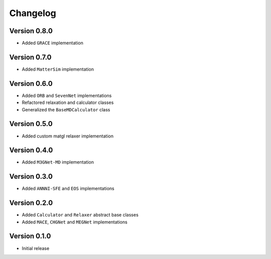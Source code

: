 =========
Changelog
=========

Version 0.8.0
===========
- Added ``GRACE`` implementation

Version 0.7.0
===========
- Added ``MatterSim`` implementation

Version 0.6.0
===========
- Added ``ORB`` and ``SevenNet`` implementations
- Refactored relaxation and calculator classes
- Generalized the ``BaseMDCalculator`` class

Version 0.5.0
===========
- Added custom matgl relaxer implementation

Version 0.4.0
===========
- Added ``M3GNet-MD`` implementation

Version 0.3.0
===========
- Added ``ANNNI-SFE`` and ``EOS`` implementations

Version 0.2.0
===========

- Added ``Calculator`` and ``Relaxer`` abstract base classes
- Added ``MACE``, ``CHGNet`` and ``MEGNet`` implementations

Version 0.1.0
===========

- Initial release
